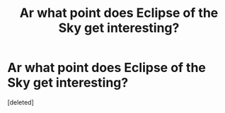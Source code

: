 #+TITLE: Ar what point does Eclipse of the Sky get interesting?

* Ar what point does Eclipse of the Sky get interesting?
:PROPERTIES:
:Score: 1
:DateUnix: 1573765440.0
:DateShort: 2019-Nov-15
:END:
[deleted]

